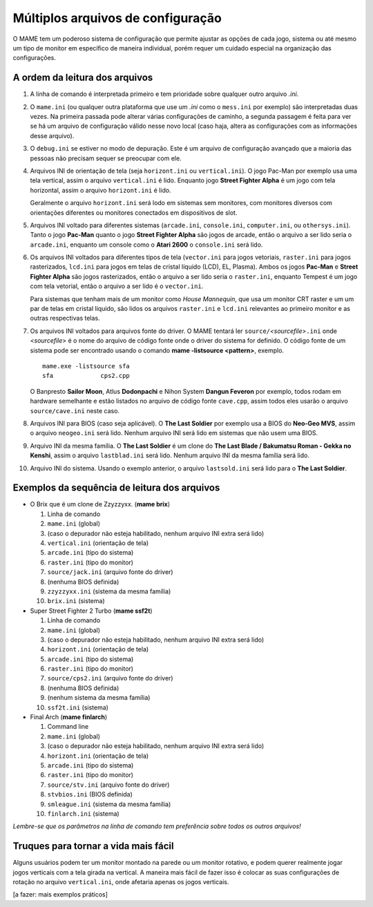Múltiplos arquivos de configuração
==================================

O MAME tem um poderoso sistema de configuração que permite ajustar as
opções de cada jogo, sistema ou até mesmo um tipo de monitor em
específico de maneira individual, porém requer um cuidado especial na
organização das configurações.

.. _advanced-multi-CFG:

A ordem da leitura dos arquivos
-------------------------------

1. A linha de comando é interpretada primeiro e tem prioridade sobre
   qualquer outro arquivo *.ini*.

2. O ``mame.ini`` (ou qualquer outra plataforma que use um *.ini* como o
   ``mess.ini`` por exemplo) são interpretadas duas vezes. Na primeira
   passada pode alterar várias configurações de caminho, a segunda
   passagem é feita para ver se há um arquivo de configuração válido
   nesse novo local (caso haja, altera as configurações com as
   informações desse arquivo).


3. O ``debug.ini`` se estiver no modo de depuração. Este é um arquivo de
   configuração avançado que a maioria das pessoas não precisam sequer
   se preocupar com ele.

4. Arquivos INI de orientação de tela (seja ``horizont.ini`` ou
   ``vertical.ini``).
   O jogo Pac-Man por exemplo usa uma tela vertical, assim o arquivo
   ``vertical.ini`` é lido. Enquanto jogo **Street Fighter Alpha** é um
   jogo com tela horizontal, assim o arquivo ``horizont.ini`` é lido.

   Geralmente o arquivo ``horizont.ini`` será lodo em sistemas sem
   monitores, com monitores diversos com orientações diferentes ou
   monitores conectados em dispositivos de slot.


5. Arquivos INI voltado para diferentes sistemas (``arcade.ini``,
   ``console.ini``, ``computer.ini``, ou ``othersys.ini``).
   Tanto o jogo **Pac-Man** quanto o jogo **Street Fighter Alpha**
   são jogos de arcade, então o arquivo a ser lido seria o
   ``arcade.ini``, enquanto um console como o **Atari 2600** o
   ``console.ini`` será lido.

6. Os arquivos INI voltados para diferentes tipos de tela
   (``vector.ini`` para jogos vetoriais, ``raster.ini`` para jogos
   rasterizados, ``lcd.ini`` para jogos em telas de cristal
   líquido (LCD), EL, Plasma).
   Ambos os jogos **Pac-Man** e **Street Fighter Alpha** são jogos
   rasterizados, então o arquivo a ser lido seria o ``raster.ini``,
   enquanto Tempest é um jogo com tela vetorial, então o arquivo
   a ser lido é o ``vector.ini``.
   
   Para sistemas que tenham mais de um monitor como *House Mannequin*,
   que usa um monitor CRT raster e um um par de telas em cristal
   líquido, são lidos os arquivos ``raster.ini`` e ``lcd.ini`` relevantes
   ao primeiro monitor e as outras respectivas telas.

7. Os arquivos INI voltados para arquivos fonte do driver. O MAME
   tentará ler ``source/``\ *<sourcefile>*\ ``.ini`` onde <*sourcefile*>
   é o nome do arquivo de código fonte onde o driver do sistema for
   definido. O código fonte de um sistema pode ser encontrado usando o
   comando **mame -listsource <pattern>**, exemplo. ::

	mame.exe -listsource sfa
	sfa             cps2.cpp

   O Banpresto **Sailor Moon**, Atlus **Dodonpachi** e Nihon System
   **Dangun Feveron** por exemplo, todos rodam em hardware semelhante e
   estão listados no arquivo de código fonte ``cave.cpp``, assim todos
   eles usarão o arquivo ``source/cave.ini`` neste caso.

8. Arquivos INI para BIOS (caso seja aplicável). O **The Last Soldier**
   por exemplo usa a BIOS do **Neo-Geo MVS**, assim o arquivo
   ``neogeo.ini`` será lido. Nenhum arquivo INI será lido em sistemas
   que não usem uma BIOS.

9. Arquivo INI da mesma família. O **The Last Soldier** é um clone do
   **The Last Blade / Bakumatsu Roman - Gekka no Kenshi**, assim o arquivo
   ``lastblad.ini`` será lido. Nenhum arquivo INI da mesma família será
   lido.

10. Arquivo INI do sistema. Usando o exemplo anterior, o arquivo
    ``lastsold.ini`` será lido para o **The Last Soldier**.

.. raw:: latex

	\clearpage

Exemplos da sequência de leitura dos arquivos
---------------------------------------------

* O Brix que é um clone de Zzyzzyxx. (**mame brix**)

  1. Linha de comando
  2. ``mame.ini`` (global)
  3. (caso o depurador não esteja habilitado, nenhum arquivo INI extra será lido)
  4. ``vertical.ini`` (orientação de tela)
  5. ``arcade.ini`` (tipo do sistema)
  6. ``raster.ini`` (tipo do monitor)
  7. ``source/jack.ini`` (arquivo fonte do driver)
  8. (nenhuma BIOS definida)
  9. ``zzyzzyxx.ini`` (sistema da mesma família)
  10. ``brix.ini`` (sistema)

* Super Street Fighter 2 Turbo (**mame ssf2t**)

  1. Linha de comando
  2. ``mame.ini`` (global)
  3. (caso o depurador não esteja habilitado, nenhum arquivo INI extra será lido)
  4. ``horizont.ini`` (orientação de tela)
  5. ``arcade.ini`` (tipo do sistema)
  6. ``raster.ini`` (tipo do monitor)
  7. ``source/cps2.ini`` (arquivo fonte do driver)
  8. (nenhuma BIOS definida)
  9. (nenhum sistema da mesma família)
  10. ``ssf2t.ini`` (sistema)

* Final Arch (**mame finlarch**)

  1. Command line
  2. ``mame.ini`` (global)
  3. (caso o depurador não esteja habilitado, nenhum arquivo INI extra será lido)
  4. ``horizont.ini`` (orientação de tela)
  5. ``arcade.ini`` (tipo do sistema)
  6. ``raster.ini`` (tipo do monitor)
  7. ``source/stv.ini`` (arquivo fonte do driver)
  8. ``stvbios.ini`` (BIOS definida)
  9. ``smleague.ini`` (sistema da mesma família)
  10. ``finlarch.ini`` (sistema)

*Lembre-se que os parâmetros na linha de comando tem preferência sobre
todos os outros arquivos!*

Truques para tornar a vida mais fácil
-------------------------------------

Alguns usuários podem ter um monitor montado na parede ou um monitor
rotativo, e podem querer realmente jogar jogos verticais com a tela
girada na vertical. A maneira mais fácil de fazer isso é colocar as suas
configurações de rotação no arquivo ``vertical.ini``, onde afetaria
apenas os jogos verticais.

[a fazer: mais exemplos práticos]

